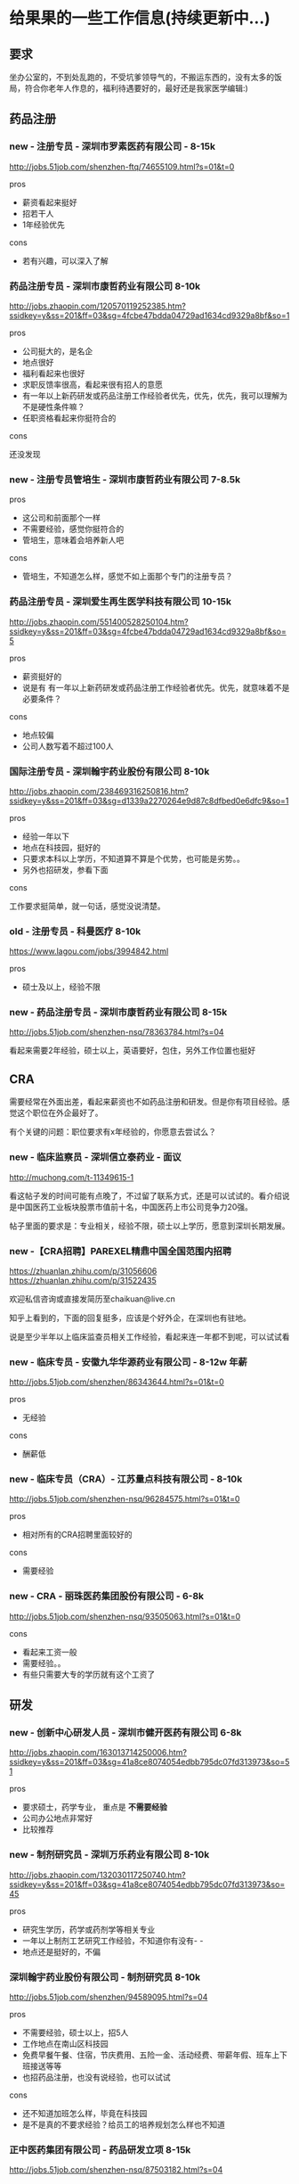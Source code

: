 * 给果果的一些工作信息(持续更新中...)

** 要求

坐办公室的，不到处乱跑的，不受坑爹领导气的，不搬运东西的，没有太多的饭局，符合你老年人作息的，福利待遇要好的，最好还是我家医学编辑:)

** 药品注册

*** new - 注册专员 - 深圳市罗素医药有限公司 - 8-15k

http://jobs.51job.com/shenzhen-ftq/74655109.html?s=01&t=0

pros

- 薪资看起来挺好
- 招若干人
- 1年经验优先

cons

- 若有兴趣，可以深入了解

*** 药品注册专员 - 深圳市康哲药业有限公司 8-10k

http://jobs.zhaopin.com/120570119252385.htm?ssidkey=y&ss=201&ff=03&sg=4fcbe47bdda04729ad1634cd9329a8bf&so=1

pros

- 公司挺大的，是名企
- 地点很好
- 福利看起来也很好
- 求职反馈率很高，看起来很有招人的意愿
- 有一年以上新药研发或药品注册工作经验者优先，优先，优先，我可以理解为不是硬性条件嘛？
- 任职资格看起来你挺符合的

cons

还没发现
*** new - 注册专员管培生 - 深圳市康哲药业有限公司 7-8.5k

pros

- 这公司和前面那个一样
- 不需要经验，感觉你挺符合的
- 管培生，意味着会培养新人吧

cons

- 管培生，不知道怎么样，感觉不如上面那个专门的注册专员？

*** 药品注册专员 - 深圳爱生再生医学科技有限公司 10-15k

http://jobs.zhaopin.com/551400528250104.htm?ssidkey=y&ss=201&ff=03&sg=4fcbe47bdda04729ad1634cd9329a8bf&so=5

pros
- 薪资挺好的
- 说是有 有一年以上新药研发或药品注册工作经验者优先。优先，就意味着不是必要条件？

cons

- 地点较偏
- 公司人数写着不超过100人

*** 国际注册专员 - 深圳翰宇药业股份有限公司 8-10k

http://jobs.zhaopin.com/238469316250816.htm?ssidkey=y&ss=201&ff=03&sg=d1339a2270264e9d87c8dfbed0e6dfc9&so=1

pros

- 经验一年以下
- 地点在科技园，挺好的
- 只要求本科以上学历，不知道算不算是个优势，也可能是劣势。。
- 另外也招研发，参看下面

cons

工作要求挺简单，就一句话，感觉没说清楚。

*** old - 注册专员 - 科曼医疗 8-10k

https://www.lagou.com/jobs/3994842.html

pros

- 硕士及以上，经验不限

*** new - 药品注册专员 - 深圳市康哲药业有限公司 8-15k

http://jobs.51job.com/shenzhen-nsq/78363784.html?s=04

看起来需要2年经验，硕士以上，英语要好，包住，另外工作位置也挺好


** CRA

需要经常在外面出差，看起来薪资也不如药品注册和研发。但是你有项目经验。感觉这个职位在外企最好了。

有个关键的问题：职位要求有x年经验的，你愿意去尝试么？

*** new - 临床监察员 - 深圳信立泰药业 - 面议

http://muchong.com/t-11349615-1

看这帖子发的时间可能有点晚了，不过留了联系方式，还是可以试试的。看介绍说是中国医药工业板块股票市值前十名，中国医药上市公司竞争力20强。

帖子里面的要求是：专业相关，经验不限，硕士以上学历，愿意到深圳长期发展。

*** new -【CRA招聘】PAREXEL精鼎中国全国范围内招聘

https://zhuanlan.zhihu.com/p/31056606 https://zhuanlan.zhihu.com/p/31522435

欢迎私信咨询或直接发简历至chaikuan@live.cn

知乎上看到的，下面的回复挺多，应该是个好外企，在深圳也有驻地。

说是至少半年以上临床监查员相关工作经验，看起来连一年都不到呢，可以试试看

*** new - 临床专员 - 安徽九华华源药业有限公司 - 8-12w 年薪

http://jobs.51job.com/shenzhen/86343644.html?s=01&t=0

pros

- 无经验

cons

- 酬薪低

*** new - 临床专员（CRA）- 江苏量点科技有限公司 - 8-10k

http://jobs.51job.com/shenzhen-nsq/96284575.html?s=01&t=0

pros

- 相对所有的CRA招聘里面较好的

cons

- 需要经验

*** new - CRA - 丽珠医药集团股份有限公司 - 6-8k

http://jobs.51job.com/shenzhen-nsq/93505063.html?s=01&t=0

cons

- 看起来工资一般
- 需要经验。。
- 有些只需要大专的学历就有这个工资了


** 研发

*** new - 创新中心研发人员 - 深圳市健开医药有限公司 6-8k

http://jobs.zhaopin.com/163013714250006.htm?ssidkey=y&ss=201&ff=03&sg=41a8ce8074054edbb795dc07fd313973&so=51

pros

- 要求硕士，药学专业， 重点是 *不需要经验*
- 公司办公地点非常好
- 比较推荐

*** new - 制剂研究员 - 深圳万乐药业有限公司 8-10k

http://jobs.zhaopin.com/132030117250740.htm?ssidkey=y&ss=201&ff=03&sg=41a8ce8074054edbb795dc07fd313973&so=45

pros

- 研究生学历，药学或药剂学等相关专业
- 一年以上制剂工艺研究工作经验，不知道你有没有- -
- 地点还是挺好的，不偏

*** 深圳翰宇药业股份有限公司 - 制剂研究员 8-10k

http://jobs.51job.com/shenzhen/94589095.html?s=04

pros

- 不需要经验，硕士以上，招5人
- 工作地点在南山区科技园
- 免费早餐午餐、住宿，节庆费用、五险一金、活动经费、带薪年假、班车上下班接送等等
- 也招药品注册，也没有说经验，也可以试试

cons

- 还不知道加班怎么样，毕竟在科技园
- 是不是真的不要求经验？给员工的培养规划怎么样也不知道


*** 正中医药集团有限公司 - 药品研发立项 8-15k

http://jobs.51job.com/shenzhen-nsq/87503182.html?s=04

pros

- 没要求经验，考虑优秀的毕业生，说明确实不要求经验呢
- 薪水看起来还不错
- 科兴科学园园区很好
- 也招药品注册，但写了2年经验 http://jobs.51job.com/shenzhen-nsq/87256973.html?s=04

cons

尚未调查


*** 技术/研发人员 - 深圳市中核海得威生物科技有限公司 15-20k

http://jobs.zhaopin.com/000625805250266.htm?ssidkey=y&ss=201&ff=03&sg=4fcbe47bdda04729ad1634cd9329a8bf&so=2

看起来啥都挺好，就是要经验，但是我觉得可以试试投一下，反正也没啥损失，要是他们看中了你的潜力愿意培养你呢？ps，他们反馈率很高。


*** new - 医药研发人员 - 深圳市健开医药有限公司 - 8-10k

http://jobs.zhaopin.com/163013714250005.htm?ssidkey=y&ss=201&ff=03&sg=515390a08db54f88975b776e555d385b&so=1

pros

- 地点不错
- 经验不限，真的么？

*** new - 药物化学科研人员 - 北京睿熙生物科技有限公司 - 6-8k

http://jobs.51job.com/shenzhen-nsq/99091335.html?s=01&t=0

pros

- 貌似硕士生就直接要了

cons

- 这公司人不多，薪资看起来也不高，说是依据经验给予不同的职位和待遇；可以试试？
** 医学编辑

编辑的薪资看起来是以上几个里面较低的，但是感觉工作内容较简单吧，有的招聘学历起点也低呢，肯定是坐办公室的，白领吧= =

招聘的公司相对来说有点杂乱的样子，有的需要互联网自媒体的一些相关经验。

*** 腾讯 - 医学策划编辑

http://hr.tencent.com/position_detail.php?id=34114&keywords=%E5%8C%BB%E5%AD%A6&tid=0&lid=0

原话：MIG下的一个前景挺好的部门，市面上还没有竞品，类似于医疗百科之类的，需要医学相关背景专业且对医学类写作有比较深入经验的

试一试吧，试了也没啥损失嘛

*** new - 医学编辑 - 香港诺嘉国际 - 8-10k

https://www.zhipin.com/job_detail/1417115950.html?ka=search_list_4

pros

感觉要求你都特符合，除了经验

cons

公司不是药企


*** new - 医学编辑 - 健康160 - 7-14k

http://jobs.51job.com/shenzhen-nsq/89168709.html?s=01&t=0

pros

- 互联网医疗公司，貌似用过这产品

cons

- 需要经验，能力强可放宽。。

*** new - 医学编辑 - 玄关健康 - 6-12k

https://www.lagou.com/jobs/4158185.html

互联网公司，不限


*** new - 其他医学编辑招聘

https://www.zhipin.com/job_detail/?query=医学编辑&scity=101280600

http://search.51job.com/list/040000,000000,0000,00,9,99,%25E5%258C%25BB%25E5%25AD%25A6%25E7%25BC%2596%25E8%25BE%2591,2,1.html?lang=c&stype=&postchannel=0000&workyear=99&cotype=99&degreefrom=99&jobterm=99&companysize=99&providesalary=99&lonlat=0%2C0&radius=-1&ord_field=0&confirmdate=9&fromType=&dibiaoid=0&address=&line=&specialarea=00&from=&welfare=

https://www.lagou.com/jobs/list_医学编辑?labelWords=&fromSearch=true&suginput=

** 公务员

不是太了解，但如果是专业对口的，那看起来也非常不错呢。

** 其他

- 广州
- 2013年国内药企新药注册申报前100名 深圳致君制药有限公司
- 深圳万乐药业有限公司 http://www.wanle.com.cn/07contact/index04.asp 貌似招的都是有经验的。。

** 一些问题

- 具体的专业
- 英语怎么样，写文案怎么样
- 有不有相关的经验，实习的？
- 最想做那个工作？
- GCP
- 药企办公司做学术？
- 离职了之前扣的工资还有垫资会拿回来吧
- 新开的研究室会招这样的新人
- 大药企，做学术？但工资低。。。
- cra对学历要求不高
- 四个方向：医药公司、医院、公务员、医疗相关的互联网 https://www.zhihu.com/question/38519875
- 研发需要读博么


** 参考资料

- http://muchong.com/html/201710/3455630.html
- https://www.zhihu.com/topic/19802815/hot
- http://muchong.com/bbs/ 信息量很大
- [[http://www.dxy.cn/bbs/topic/37715211][药学出身，如何选择最适合自己的职业？]]


*** 药品注册资料

- 一位药品注册专员的思考 http://blog.sina.com.cn/s/blog_476ae5260100z7kx.html
- 不知道各个企业的药品注册专员都在忙些什么 （学术论坛，信息量很大） - http://muchong.com/html/201105/3226418_2.html
- 想做药品注册专员，望各位大虾给点建议 -  http://muchong.com/html/201708/1693141.html

*** CRA

- [[https://www.zhihu.com/question/22129906][CRA主要工作内容是什么？如何规划？如何做好？需要强化什么技能？需要具备适应什么条件？]]
- [[https://www.zhihu.com/question/23080421][CRA 优缺点]]

** EOF

#+BEGIN_SRC yml
summary: find a good job for fruit!
weather: fine
license: cc-40-by
hide: true
location: 22, 144
background: wawa.jpg
tags: [misc, fruit]
date: 2018-01-20T17:49:52+08:00
#+END_SRC
